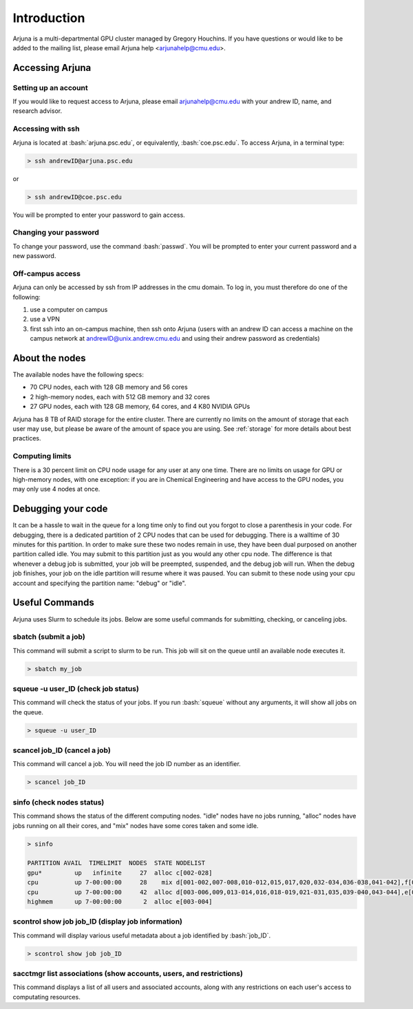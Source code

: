 .. role:: bash(code)
   :language: bash

Introduction
============


Arjuna is a multi-departmental GPU cluster managed by Gregory Houchins. If you have questions or would like to be added
to the mailing list, please email Arjuna help <arjunahelp@cmu.edu>.

Accessing Arjuna
----------------

Setting up an account
~~~~~~~~~~~~~~~~~~~~~

If you would like to request access to Arjuna, please email arjunahelp@cmu.edu with your andrew ID, name, and research advisor.

Accessing with ssh
~~~~~~~~~~~~~~~~~~

Arjuna is located at :bash:`arjuna.psc.edu`, or equivalently, :bash:`coe.psc.edu`. To access Arjuna, in a terminal type:

.. code-block:: bash

    > ssh andrewID@arjuna.psc.edu

or

.. code-block:: bash

    > ssh andrewID@coe.psc.edu

You will be prompted to enter your password to gain access.

Changing your password
~~~~~~~~~~~~~~~~~~~~~~

To change your password, use the command :bash:`passwd`. You will be prompted to enter your current password and a new password.

Off-campus access
~~~~~~~~~~~~~~~~~

Arjuna can only be accessed by ssh from IP addresses in the cmu domain. To log in, you must therefore do one of the following:

1. use a computer on campus
2. use a VPN
3. first ssh into an on-campus machine, then ssh onto Arjuna (users with an andrew ID can access a machine on the campus network at andrewID@unix.andrew.cmu.edu and using their andrew password as credentials)

.. _nodeinfo:

About the nodes
---------------

The available nodes have the following specs:

- 70 CPU nodes, each with 128 GB memory and 56 cores
- 2 high-memory nodes, each with 512 GB memory and 32 cores
- 27 GPU nodes, each with 128 GB memory, 64 cores, and 4 K80 NVIDIA GPUs

Arjuna has 8 TB of RAID storage for the entire cluster. There are currently no limits on the amount of storage that each
user may use, but please be aware of the amount of space you are using. See :ref:`storage` for more details about
best practices.

Computing limits
~~~~~~~~~~~~~~~~

There is a 30 percent limit on CPU node usage for any user at any one time. There are no limits on usage for GPU or
high-memory nodes, with one exception: if you are in Chemical Engineering and have access to the GPU nodes, you may only
use 4 nodes at once.

.. _debug:

Debugging your code
----------------

It can be a hassle to wait in the queue	for a long time	only to	find out you forgot to close a parenthesis in your code. For debugging, there is a dedicated partition of 2 CPU nodes that can be used for debugging. There is a walltime of 30 minutes for this partition. In order to make sure these two nodes remain in use, they have been dual purposed on another partition called idle. You may submit to this partition just as you would any other cpu node. The difference is that whenever a debug job is submitted, your job will be preempted, suspended, and the debug job will run. When the debug job finishes, your job on the idle partition will resume where it was paused. You can submit to these node using your cpu account and specifying the partition name: "debug" or "idle".


Useful Commands
---------------

Arjuna uses Slurm to schedule its jobs. Below are some useful commands for submitting, checking, or canceling jobs.

sbatch (submit a job)
~~~~~~~~~~~~~~~~~~~~~

This command will submit a script to slurm to be run. This job will sit on the queue until an available node executes it.

.. code-block:: bash

	> sbatch my_job

squeue -u user_ID (check job status)
~~~~~~~~~~~~~~~~~~~~~~~~~~~~~~~~~~~~

This command will check the status of your jobs. If you run :bash:`squeue` without any arguments, it will show all jobs on
the queue.

.. code-block:: bash

	> squeue -u user_ID

scancel job_ID (cancel a job)
~~~~~~~~~~~~~~~~~~~~~~~~~~~~~

This command will cancel a job. You will need the job ID number as an identifier.

.. code-block:: bash

	> scancel job_ID

sinfo (check nodes status)
~~~~~~~~~~~~~~~~~~~~~~~~~~

This command shows the status of the different computing nodes. "idle" nodes have no jobs running, "alloc" nodes have jobs running 
on all their cores, and "mix" nodes have some cores taken and some idle.

.. code-block:: bash

	> sinfo

	PARTITION AVAIL  TIMELIMIT  NODES  STATE NODELIST
	gpu*         up   infinite     27  alloc c[002-028]
	cpu          up 7-00:00:00     28    mix d[001-002,007-008,010-012,015,017,020,032-034,036-038,041-042],f[001,003,005,007,010,014,017,019-020,023]
	cpu          up 7-00:00:00     42  alloc d[003-006,009,013-014,016,018-019,021-031,035,039-040,043-044],e[001-002],f[002,004,006,008-009,011-013,015-016,018,021-022,024]
	highmem      up 7-00:00:00      2  alloc e[003-004]

scontrol show job job_ID (display job information)
~~~~~~~~~~~~~~~~~~~~~~~~~~~~~~~~~~~~~~~~~~~~~~~~~~

This command will display various useful metadata about a job identified by :bash:`job_ID`.

.. code-block:: bash

	> scontrol show job job_ID

sacctmgr list associations (show accounts, users, and restrictions)
~~~~~~~~~~~~~~~~~~~~~~~~~~~~~~~~~~~~~~~~~~~~~~~~~~~~~~~~~~~~~~~~~~~

This command displays a list of all users and associated accounts, along with any restrictions on each user's access to
computating resources.